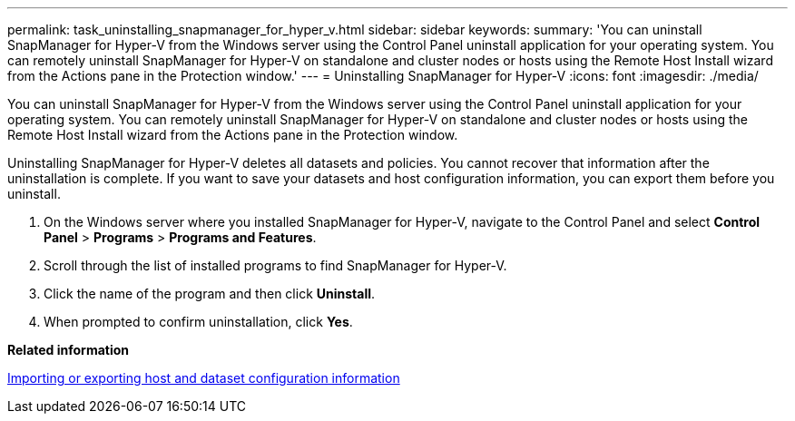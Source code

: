 ---
permalink: task_uninstalling_snapmanager_for_hyper_v.html
sidebar: sidebar
keywords: 
summary: 'You can uninstall SnapManager for Hyper-V from the Windows server using the Control Panel uninstall application for your operating system. You can remotely uninstall SnapManager for Hyper-V on standalone and cluster nodes or hosts using the Remote Host Install wizard from the Actions pane in the Protection window.'
---
= Uninstalling SnapManager for Hyper-V
:icons: font
:imagesdir: ./media/

[.lead]
You can uninstall SnapManager for Hyper-V from the Windows server using the Control Panel uninstall application for your operating system. You can remotely uninstall SnapManager for Hyper-V on standalone and cluster nodes or hosts using the Remote Host Install wizard from the Actions pane in the Protection window.

Uninstalling SnapManager for Hyper-V deletes all datasets and policies. You cannot recover that information after the uninstallation is complete. If you want to save your datasets and host configuration information, you can export them before you uninstall.

. On the Windows server where you installed SnapManager for Hyper-V, navigate to the Control Panel and select *Control Panel* > *Programs* > *Programs and Features*.
. Scroll through the list of installed programs to find SnapManager for Hyper-V.
. Click the name of the program and then click *Uninstall*.
. When prompted to confirm uninstallation, click *Yes*.

*Related information*

xref:task_importing_or_exporting_host_and_dataset_configuration_information.adoc[Importing or exporting host and dataset configuration information]
